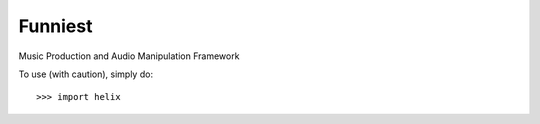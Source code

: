 Funniest
--------

Music Production and Audio Manipulation Framework

To use (with caution), simply do::

    >>> import helix

